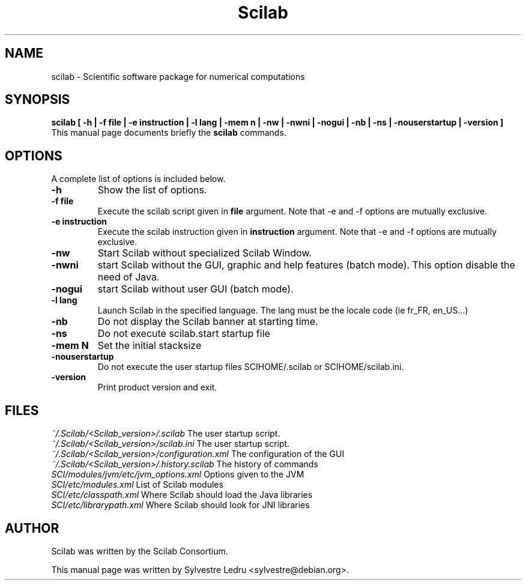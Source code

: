 .TH "Scilab" "1" "November 18, 2008"
.SH NAME
scilab \- Scientific software package for numerical computations
.SH SYNOPSIS
.B scilab [ \-h  |  \-f file  |  \-e instruction  |  \-l lang  |  \-mem n  | \-nw  |  \-nwni  |  \-nogui  |  \-nb  |  \-ns  |  \-nouserstartup  |  \-version ]
.br
This manual page documents briefly the
.B scilab
commands.
.PP
.SH OPTIONS
A complete list of options is included below.
.TP
.B \-h
Show the list of options.
.TP
.B \-f file
Execute the scilab script given in
.B file
argument.
Note that \-e and \-f options are mutually exclusive.
.TP
.B \-e instruction
Execute the scilab instruction given in
.B instruction
argument.
Note that \-e and \-f options are mutually exclusive.
.TP
.B \-nw
Start Scilab without specialized Scilab Window.
.TP
.B \-nwni
start Scilab without the GUI, graphic and help features (batch mode). 
This option disable the need of Java.
.TP
.B \-nogui
start Scilab without user GUI (batch mode).
.TP
.B \-l lang
Launch Scilab in the specified language. The lang must be the locale code 
(ie fr_FR, en_US...)
.TP
.B \-nb
Do not display the Scilab banner at starting time.
.TP
.B \-ns
Do not execute scilab.start startup file
.TP
.B \-mem N
Set the initial stacksize
.TP
.B \-nouserstartup
Do not execute the user startup files SCIHOME/.scilab or SCIHOME/scilab.ini.
.TP
.B \-version
Print product version and exit.
.SH FILES
.IR ~/.Scilab/<Scilab_version>/.scilab 
The user startup script.
.br
.IR ~/.Scilab/<Scilab_version>/scilab.ini
The user startup script.
.br
.IR ~/.Scilab/<Scilab_version>/configuration.xml
The configuration of the GUI
.br
.IR ~/.Scilab/<Scilab_version>/.history.scilab
The history of commands
.br
.IR SCI/modules/jvm/etc/jvm_options.xml
Options given to the JVM
.br
.IR SCI/etc/modules.xml
List of Scilab modules 
.br
.IR SCI/etc/classpath.xml
Where Scilab should load the Java libraries
.br
.IR SCI/etc/librarypath.xml
Where Scilab should look for JNI libraries
.SH AUTHOR
Scilab was written by the Scilab Consortium.
.PP
This manual page was written by Sylvestre Ledru <sylvestre@debian.org>.
